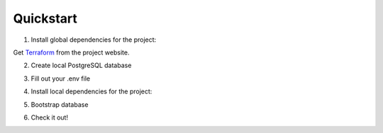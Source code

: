 Quickstart
==========

1. Install global dependencies for the project:

.. code-block:: shell
    $ brew install jq
    $ pip install pipenv

Get `Terraform <https://www.terraform.io/downloads.html>`__ from the
project website.

2. Create local PostgreSQL database

.. code-block:: shell
    $ createdb civic

3. Fill out your .env file

.. code-block:: shell
    DATABASE_URL=“postgresql://username:password@localhost:5432/civic”
    ...
    (get all of our API keys from someone on the team)

4. Install local dependencies for the project:

.. code-block:: shell
    $ pipenv install
    $ pipenv shell
    $ python setup.py develop

5. Bootstrap database

.. code-block:: shell
    $ python manage.py bootstrap_electionnight

6. Check it out!

.. code-block:: shell
    $ python manage.py runserver
